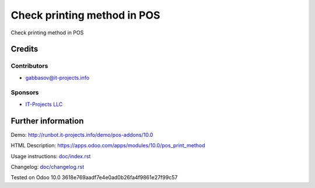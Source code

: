 ==============================
 Сheck printing method in POS
==============================

Сheck printing method in POS

Credits
=======

Contributors
------------
* gabbasov@it-projects.info

Sponsors
--------
* `IT-Projects LLC <https://it-projects.info>`__

Further information
===================

Demo: http://runbot.it-projects.info/demo/pos-addons/10.0

HTML Description: https://apps.odoo.com/apps/modules/10.0/pos_print_method

Usage instructions: `<doc/index.rst>`__

Changelog: `<doc/changelog.rst>`__

Tested on Odoo 10.0 3618e769aadf7e4e0ad0b26fa4f9861e27f99c57
